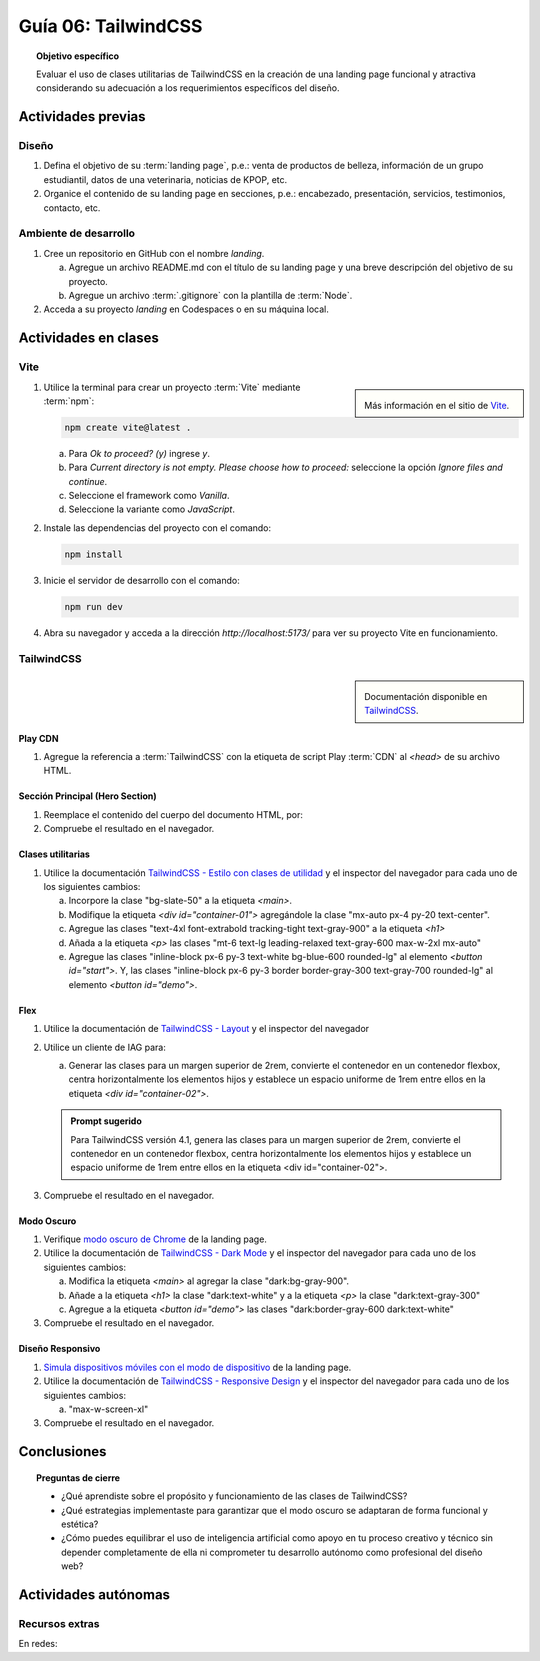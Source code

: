 ..
   Copyright (c) 2025 Allan Avendaño Sudario
   Licensed under Creative Commons Attribution-ShareAlike 4.0 International License
   SPDX-License-Identifier: CC-BY-SA-4.0

====================
Guía 06: TailwindCSS
====================

.. topic:: Objetivo específico
    :class: objetivo

    Evaluar el uso de clases utilitarias de TailwindCSS en la creación de una landing page funcional y atractiva considerando su adecuación a los requerimientos específicos del diseño.

Actividades previas
=====================

Diseño
------

1. Defina el objetivo de su :term:`landing page`, p.e.: venta de productos de belleza, información de un grupo estudiantil, datos de una veterinaria, noticias de KPOP, etc.
2. Organice el contenido de su landing page en secciones, p.e.: encabezado, presentación, servicios, testimonios, contacto, etc.

Ambiente de desarrollo
----------------------

1. Cree un repositorio en GitHub con el nombre *landing*.

   a) Agregue un archivo README.md con el título de su landing page y una breve descripción del objetivo de su proyecto.
   b) Agregue un archivo :term:`.gitignore` con la plantilla de :term:`Node`.
   
2. Acceda a su proyecto *landing* en Codespaces o en su máquina local.

Actividades en clases
=====================

Vite
----

.. sidebar:: 

   .. image:: https://pbs.twimg.com/media/EtZYf1FWYAMmtHj.jpg

   Más información en el sitio de `Vite <https://vite.dev/>`_.

1. Utilice la terminal para crear un proyecto :term:`Vite` mediante :term:`npm`:

   .. code-block:: bash

      npm create vite@latest .

   a) Para `Ok to proceed? (y)` ingrese `y`.
   b) Para `Current directory is not empty. Please choose how to proceed:` seleccione la opción `Ignore files and continue`.
   c) Seleccione el framework como `Vanilla`.
   d) Seleccione la variante como `JavaScript`.

2. Instale las dependencias del proyecto con el comando:

   .. code-block:: bash

      npm install

3. Inicie el servidor de desarrollo con el comando:

   .. code-block:: bash

      npm run dev

4. Abra su navegador y acceda a la dirección `http://localhost:5173/` para ver su proyecto Vite en funcionamiento.

TailwindCSS
-----------

.. sidebar::
   
   .. image:: https://upload.wikimedia.org/wikipedia/commons/thumb/9/95/Tailwind_CSS_logo.svg/2560px-Tailwind_CSS_logo.svg.png

   Documentación disponible en `TailwindCSS <https://tailwindcss.com/>`_.


Play CDN
^^^^^^^^

1. Agregue la referencia a :term:`TailwindCSS` con la etiqueta de script Play :term:`CDN` al `<head>` de su archivo HTML.

   .. code-block:: html
      :caption: Agregue la etiqueta script con la referencia al archivo js en el Play CDN
      :linenos:
      :emphasize-lines: 7

      <!doctype html>
      <html>
         <head>
            
            ...

            <script src="https://cdn.jsdelivr.net/npm/@tailwindcss/browser@4"></script>
         
         </head>
         <body> ... </body>
      </html>

Sección Principal (Hero Section)
^^^^^^^^^^^^^^^^^^^^^^^^^^^^^^^^

1. Reemplace el contenido del cuerpo del documento HTML, por:

   .. code-block:: html
      :linenos:
      :emphasize-lines: 2-11

      <body>
         <main>
            <div id="container-01">
               <h1>Tu presencia digital comienza aquí</h1>
               <p>Creamos experiencias web atractivas y rápidas con Tailwind CSS 4.1. Dale vida a tus ideas con un diseño moderno y responsivo.</p>
               <div id="container-02">
                  <button id="start">Comenzar</button>
                  <button id="demo">Ver demo</button>
               </div>
            </div>
         </main>
      </body>

2. Compruebe el resultado en el navegador. 

Clases utilitarias
^^^^^^^^^^^^^^^^^^

1. Utilice la documentación `TailwindCSS - Estilo con clases de utilidad <https://tailwindcss.com/docs/styling-with-utility-classes>`_ y el inspector del navegador para cada uno de los siguientes cambios:

   a) Incorpore la clase "bg-slate-50" a la etiqueta `<main>`.
   b) Modifique la etiqueta `<div id=\"container-01\">` agregándole la clase "mx-auto px-4 py-20 text-center".
   c) Agregue las clases "text-4xl font-extrabold tracking-tight text-gray-900" a la etiqueta `<h1>`
   d) Añada a la etiqueta `<p>` las clases "mt-6 text-lg leading-relaxed text-gray-600 max-w-2xl mx-auto"
   e) Agregue las clases "inline-block px-6 py-3 text-white bg-blue-600 rounded-lg" al elemento `<button id=\"start\">`. Y, las clases "inline-block px-6 py-3 border border-gray-300 text-gray-700 rounded-lg" al elemento `<button id=\"demo\">`.

Flex
^^^^

1. Utilice la documentación de `TailwindCSS - Layout <https://tailwindcss.com/docs/display>`_ y el inspector del navegador

2. Utilice un cliente de IAG para:

   a) Generar las clases para un margen superior de 2rem, convierte el contenedor en un contenedor flexbox, centra horizontalmente los elementos hijos y establece un espacio uniforme de 1rem entre ellos en la etiqueta `<div id=\"container-02\">`.

   .. admonition:: Prompt sugerido

      Para TailwindCSS versión 4.1, genera las clases para un margen superior de 2rem, convierte el contenedor en un contenedor flexbox, centra horizontalmente los elementos hijos y establece un espacio uniforme de 1rem entre ellos en la etiqueta <div id=\"container-02\">.

.. admonition:: Haga click aquí para ver la solución
    :collapsible: closed
    :class: solution

    .. code-block:: html
        
        <div id="container-02" class="mt-8 flex justify-center gap-4"> ... </div>

3. Compruebe el resultado en el navegador. 

Modo Oscuro
^^^^^^^^^^^

1. Verifique `modo oscuro de Chrome <https://support.google.com/chrome/answer/9275525>`_ de la landing page. 
2. Utilice la documentación de `TailwindCSS - Dark Mode <https://tailwindcss.com/docs/dark-mode>`_ y el inspector del navegador para cada uno de los siguientes cambios:

   a) Modifica la etiqueta `<main>` al agregar la clase "dark:bg-gray-900".
   b) Añade a la etiqueta `<h1>` la clase "dark:text-white" y a la etiqueta `<p>` la clase "dark:text-gray-300"
   c) Agregue a la etiqueta `<button id=\"demo\">` las clases "dark:border-gray-600 dark:text-white"

3. Compruebe el resultado en el navegador. 

Diseño Responsivo
^^^^^^^^^^^^^^^^^

1. `Simula dispositivos móviles con el modo de dispositivo <https://developer.chrome.com/docs/devtools/device-mode?hl=es-419>`_ de la landing page.

2. Utilice la documentación de `TailwindCSS - Responsive Design <https://tailwindcss.com/docs/responsive-design>`_ y el inspector del navegador para cada uno de los siguientes cambios:

   a) "max-w-screen-xl"

3. Compruebe el resultado en el navegador. 

Conclusiones
============

.. topic:: Preguntas de cierre

    * ¿Qué aprendiste sobre el propósito y funcionamiento de las clases de TailwindCSS? 
    
    * ¿Qué estrategias implementaste para garantizar que el modo oscuro se adaptaran de forma funcional y estética?

    * ¿Cómo puedes equilibrar el uso de inteligencia artificial como apoyo en tu proceso creativo y técnico sin depender completamente de ella ni comprometer tu desarrollo autónomo como profesional del diseño web?

Actividades autónomas
=====================

Recursos extras
------------------------------

En redes:

.. raw:: html

    Tailwind CSS

    <blockquote class="twitter-tweet"><p lang="en" dir="ltr">✨ Tailwind CSS v4.0 is here!<br><br>Huge performance improvements, radically simplified setup experience, CSS-first configuration, modernized P3 color palette, container queries, 3D transforms, expanded gradient APIs, @​starting-style support…<br><br>…and tons, tons more. <a href="https://t.co/zBSfm6IOf7">pic.twitter.com/zBSfm6IOf7</a></p>&mdash; Adam Wathan (@adamwathan) <a href="https://twitter.com/adamwathan/status/1882219476600635677?ref_src=twsrc%5Etfw">January 23, 2025</a></blockquote> <script async src="https://platform.twitter.com/widgets.js" charset="utf-8"></script>